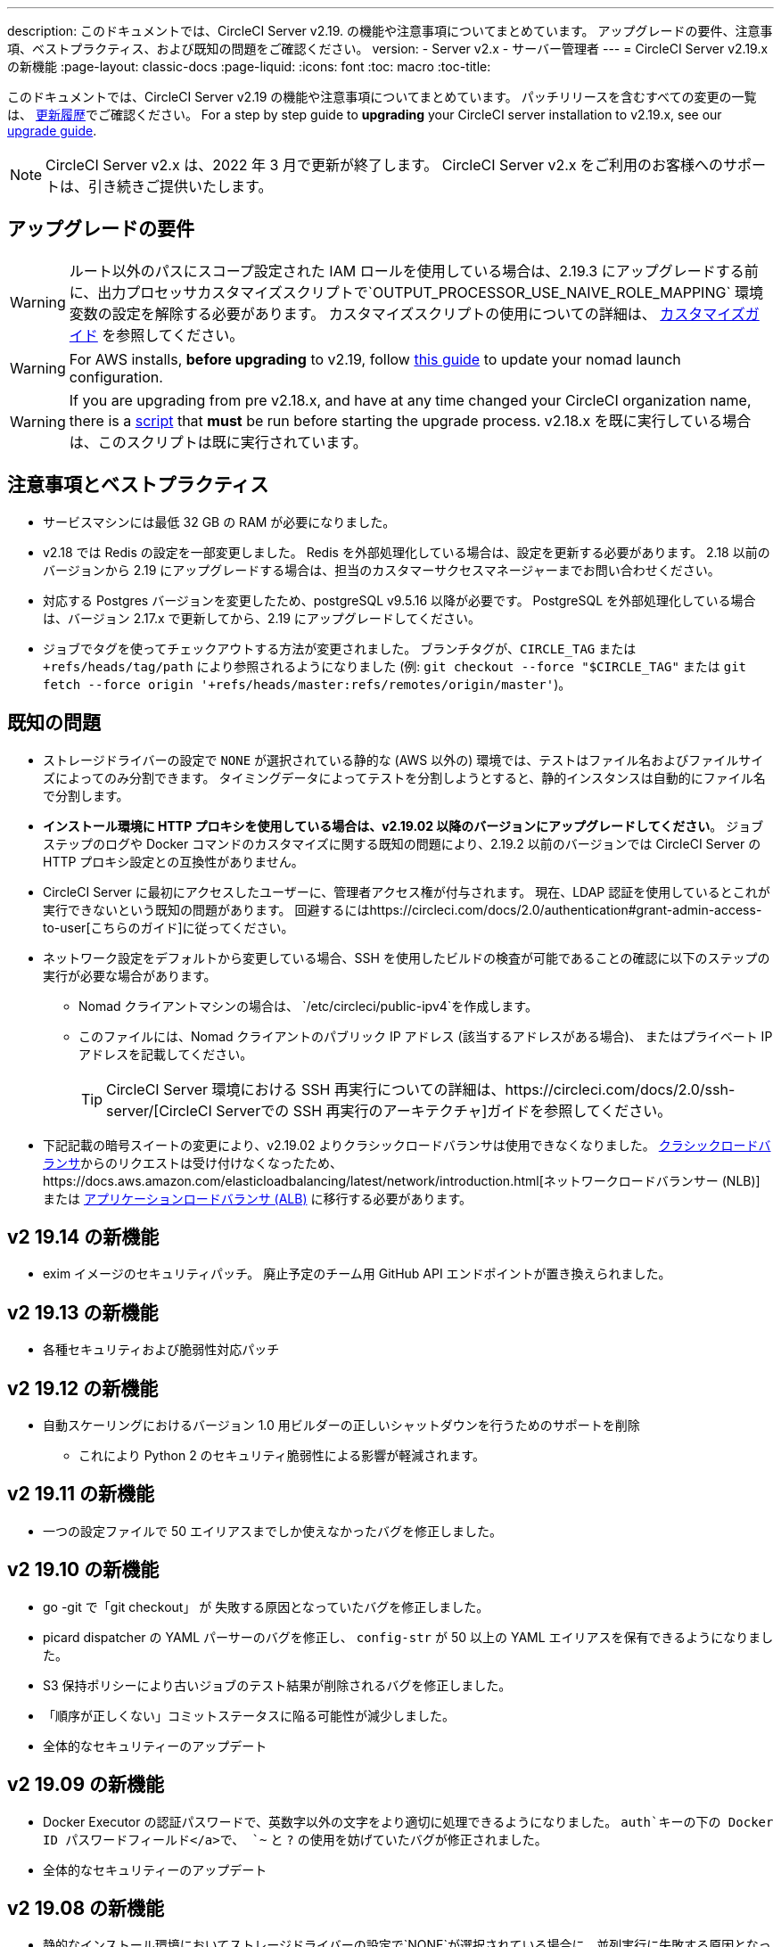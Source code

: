---
description: このドキュメントでは、CircleCI Server v2.19. の機能や注意事項についてまとめています。 アップグレードの要件、注意事項、ベストプラクティス、および既知の問題をご確認ください。
version:
- Server v2.x
- サーバー管理者
---
= CircleCI Server v2.19.x の新機能
:page-layout: classic-docs
:page-liquid:
:icons: font
:toc: macro
:toc-title:

このドキュメントでは、CircleCI Server v2.19 の機能や注意事項についてまとめています。 パッチリリースを含むすべての変更の一覧は、 https://circleci.com/ja/server/changelog[更新履歴]でご確認ください。 For a step by step guide to **upgrading** your CircleCI server installation to v2.19.x, see our <<updating-server#nomad-launch-configuration, upgrade guide>>.

NOTE: CircleCI Server v2.x は、2022 年 3 月で更新が終了します。 CircleCI Server v2.x をご利用のお客様へのサポートは、引き続きご提供いたします。

## アップグレードの要件

WARNING: ルート以外のパスにスコープ設定された IAM ロールを使用している場合は、2.19.3 にアップグレードする前に、出力プロセッサカスタマイズスクリプトで`OUTPUT_PROCESSOR_USE_NAIVE_ROLE_MAPPING` 環境変数の設定を解除する必要があります。 カスタマイズスクリプトの使用についての詳細は、 https://circleci.com/docs/2.0/customizations/#service-configuration-overrides[カスタマイズガイド] を参照してください。

WARNING: For AWS installs, *before upgrading* to v2.19, follow <<update-nomad-clients#important, this guide>> to update your nomad launch configuration.

WARNING: If you are upgrading from pre v2.18.x, and have at any time changed your CircleCI organization name, there is a <<updating-server#org-rename-script, script>> that *must* be run before starting the upgrade process. v2.18.x を既に実行している場合は、このスクリプトは既に実行されています。

## 注意事項とベストプラクティス

* サービスマシンには最低 32 GB の RAM が必要になりました。 
* v2.18 では Redis の設定を一部変更しました。 Redis を外部処理化している場合は、設定を更新する必要があります。 2.18 以前のバージョンから 2.19 にアップグレードする場合は、担当のカスタマーサクセスマネージャーまでお問い合わせください。
* 対応する Postgres バージョンを変更したため、postgreSQL v9.5.16 以降が必要です。 PostgreSQL を外部処理化している場合は、バージョン 2.17.x で更新してから、2.19 にアップグレードしてください。
* ジョブでタグを使ってチェックアウトする方法が変更されました。 ブランチタグが、`CIRCLE_TAG` または `+refs/heads/tag/path` により参照されるようになりました (例: `git checkout --force "$CIRCLE_TAG"` または `git fetch --force origin '+refs/heads/master:refs/remotes/origin/master'`)。

## 既知の問題

* ストレージドライバーの設定で `NONE` が選択されている静的な (AWS 以外の) 環境では、テストはファイル名およびファイルサイズによってのみ分割できます。 タイミングデータによってテストを分割しようとすると、静的インスタンスは自動的にファイル名で分割します。

* *インストール環境に HTTP プロキシを使用している場合は、v2.19.02 以降のバージョンにアップグレードしてください*。 ジョブステップのログや Docker コマンドのカスタマイズに関する既知の問題により、2.19.2 以前のバージョンでは CircleCI Server の HTTP プロキシ設定との互換性がありません。

* CircleCI Server に最初にアクセスしたユーザーに、管理者アクセス権が付与されます。 現在、LDAP 認証を使用しているとこれが実行できないという既知の問題があります。 回避するにはhttps://circleci.com/docs/2.0/authentication#grant-admin-access-to-user[こちらのガイド]に従ってください。

* ネットワーク設定をデフォルトから変更している場合、SSH を使用したビルドの検査が可能であることの確認に以下のステップの実行が必要な場合があります。
** Nomad クライアントマシンの場合は、 `/etc/circleci/public-ipv4`を作成します。
** このファイルには、Nomad クライアントのパブリック IP アドレス (該当するアドレスがある場合)、 またはプライベート IP アドレスを記載してください。
+
TIP: CircleCI Server 環境における SSH 再実行についての詳細は、https://circleci.com/docs/2.0/ssh-server/[CircleCI Serverでの SSH 再実行のアーキテクチャ]ガイドを参照してください。

* 下記記載の暗号スイートの変更により、v2.19.02 よりクラシックロードバランサは使用できなくなりました。 https://docs.aws.amazon.com/elasticloadbalancing/latest/classic/elb-ssl-security-policy.html[クラシックロードバランサ]からのリクエストは受け付けなくなったため、https://docs.aws.amazon.com/elasticloadbalancing/latest/network/introduction.html[ネットワークロードバランサー (NLB)] または https://docs.aws.amazon.com/elasticloadbalancing/latest/application/introduction.html[アプリケーションロードバランサ (ALB)] に移行する必要があります。

## v2 19.14 の新機能

* exim イメージのセキュリティパッチ。
廃止予定のチーム用 GitHub API エンドポイントが置き換えられました。

## v2 19.13 の新機能

* 各種セキュリティおよび脆弱性対応パッチ

## v2 19.12 の新機能

* 自動スケーリングにおけるバージョン 1.0 用ビルダーの正しいシャットダウンを行うためのサポートを削除
  ** これにより Python 2 のセキュリティ脆弱性による影響が軽減されます。

## v2 19.11 の新機能

* 一つの設定ファイルで 50 エイリアスまでしか使えなかったバグを修正しました。

## v2 19.10 の新機能

* go -git で「git checkout」 が 失敗する原因となっていたバグを修正しました。
* picard dispatcher の YAML パーサーのバグを修正し、 `config-str` が 50 以上の YAML エイリアスを保有できるようになりました。
* S3 保持ポリシーにより古いジョブのテスト結果が削除されるバグを修正しました。
* 「順序が正しくない」コミットステータスに陥る可能性が減少しました。
* 全体的なセキュリティーのアップデート

## v2 19.09 の新機能

* Docker Executor の認証パスワードで、英数字以外の文字をより適切に処理できるようになりました。 `auth`キーの下の Docker ID パスワードフィールド</a>で、 `~` と `?` の使用を妨げていたバグが修正されました。
* 全体的なセキュリティーのアップデート

## v2 19.08 の新機能

* 静的なインストール環境においてストレージドライバーの設定で`NONE`が選択されている場合に、並列実行に失敗する原因となっていたバグを修正しました。

## V2 19.07 の新機能

* Docker Executor の中国地域 ECR イメージへの認証を妨げていたバグを修正しました。

* `fileserverd` サービスの起動から再帰的な `chown` を削除しました。 これにより、使用量が多いインスタンスでは、起動プロセスに時間がかかったり、起動がブロックされる場合がありました。

## v2 19.06 の新機能

* ワークフローのステータスが GitHub で誤った順序で表示される原因となっていたバグが修正されました。

* CPU の使用と遅延を大幅に低減する、`workflows-conductor` のパフォーマンスが向上しました。

* IAM ユーザーを介して `us-east-1` 以外の S3 ストレージ領域を使用できない原因となっていたバグを修正しました。

* SMTP パスワードのフォーマットタイプが修正され、セットアップ時にマスキングされるようになりました。

## v2 19.05 の新機能

* サービスマシンがクラッシュした場合や VM サービスインスタンスが手動で終了した場合に、VM データベースを誤った状態するバグを修正しました。

## v2 19.04 の新機能

* サービスマシンのログが作成される前にバンドル作成がタイムアウトする原因となっていたバグを修正し、Replicated のログのみを残しました。

* `circle.s3.connection_pool.*` の下の S3 接続プールメトリクスがテスト結果サービスに追加され、このサービスに関する問題のデバッグがしやすくなりました。

* ワークフローサービスの不足していた環境変数が追加されました。 これらの環境変数がなかったことにより、ワークフローが実行されるたびに過剰なスタックトレースが発生していました。 しかしこの修正により、ログのローテーションが過剰になります。

* GitHub ステータスの更新に失敗する原因となっていたバグを修正しました。 プロジェクトに壊れた認証トークンを使用するユーザーがいる場合に、このこのバグが発生するお客様がいました。

## v2 19.03 の新機能

* GitHub.com API の廃止されたエンドポイント`GET applications/%s/tokens/%s`を削除しました。

* サーバー環境において分散トレーシングがデフォルトで有効化されました。 トレーシング機能は、サポートバンドルでサーバー問題の解決能力の向上に使用されます。 サンプリングレートのトレースオプションは、Replicated の管理コンソールに表示されますが、CircleCI サポートから要求された場合のみ、デフォルトから変更してください。

* ストレージドライバーを "none" (S3 以外) に設定すると、`restore_cache` が動作しない問題が修正されました。

* AWS AssumeRole がサブフォルダにあると、`output_processor`サービスが AWS AssumeRole を使用できない問題が修正されました。 この問題は、サブフォルダの使用が強制されるセキュリティポリシーを持つお客様に影響を与えていました。また、アーティファクトを保存できない、またはタイミングベースのテスト分割を使用できないという現象もありました。

* `vm-service`、`domain-service`、`permissions-service`  `federations-service`の各サービスで、`JVM_HEAP_SIZE`  環境変数を使用して JVM ヒープサイズを変更できるようになりました。

## v2 19.02 の新機能

* LDAP のログインフローにおいて、`GET` パラメーターとして送信するのではなく、匿名フォームを使って LDAP 認証状態を `POST` するようになりました。  以前は、LDAP を使ってユーザーを認証すると、ユーザー名とパスワードが`GET`リクエスト内のクエリパラメーターの一部としてプレーンテキストに送信されていました。 リクエストが HTTPS を介して行われると、リクエストログなどにユーザ名とパスワードが残っていましたが、 現在は修正されました。 

* Optimizely と Zendesk がサーバーのリリースイメージから削除されました。

* `CIRCLE_ADMIN_SERVER_HTTP_THREADS` や `CIRCLE_PUBLIC_FACING_SERVER_HTTP_THREADS`を高すぎる値に設定すると、フロントエンドコンテナの起動が妨げられる問題が修正されました。

* Due to changes in the GitHub API we have removed the use of `?client_id=x&client_secret=y` for GitHub, and GHE versions 2.17 and later.

* DLC を使用すると VM のスピンアップに断続的に失敗する原因となっていた問題が修正されました。

* Docker コンテナのプロキシ設定のカスタマイズを妨げていた問題が修正されました。 詳細は、https://circleci.com/docs/2.0/proxy/#nomad-client-proxy-setup[Nomad クライアントのプロキシ]とhttps://circleci.com/docs/2.0/customizations/#service-configuration-overrides[サービス設定のオーバーライド]に関するガイドを参照してください。

* ジョブコンテナでプロキシ設定が使われていると、成功したビルドのジョブステップが記録されないバグが修正されました。

* 過去の TLS バージョン 1.0 および 1.1 を削除し、1.2 および 1.3 TLS を有効にし、以下の暗号スイートを指定しました
**  ECDHE-RSA-AES256-GCM-SHA512:DHE-RSA-AES256-GCM-SHA512:ECDHE-RSA-AES256-GCM-SHA384:DHE-RSA-AES256-GCM-SHA384:ECDHE-RSA-AES256-SHA384

* 一部のサービスで Telegraf メトリックが出力されない `statsd` の設定における問題が修正されました。

## v2 19.01 の新機能

* ライブラリの依存関係においてスキーマが変更されたため、一部のお客様のアップグレードを妨げていたバグが修正されました。

* ビルドエージェントのロジックが変更されたため、一部のお客様が SSH 経由でビルドを検査できないというバグが修正されました。

## v2.19 の新機能

* リソースクラスをカスタマイズして、設定するジョブの https://circleci.com/docs/2.0/optimizations#resource-class[CPU/RAM オプション] を開発者に提供できるようになりました。 詳細については、https://circleci.com/docs/2.0/customizations#resource-classes[CircleCI Server v2.19 でリソースクラスをカスタマイズする方法]を参照してください。

* AWS 上での CircleCI Server を、https://github.com/circleci/enterprise-setup#configuration[GovCloud 上で動作するように設定できるようになりました]。

* RabbitMQ サーバーの実行に使用されていたイメージをアップデートし、脆弱性が修正されました。
